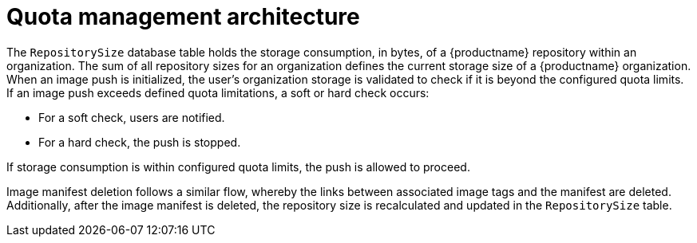 [[quota-management-arch]]
= Quota management architecture

////
image:quota-management.png[Quota management architecture]

The preceding image shows the expected design flow and architecture of the Quota management feature.

[NOTE]
====
With {productname} 3.7, boxes outlined in black show the current flow, and boxes outlined in green show what need to be implemented to support this feature.
====
////

The `RepositorySize` database table holds the storage consumption, in bytes, of a {productname} repository within an organization. The sum of all repository sizes for an organization defines the current storage size of a {productname} organization. When an image push is initialized, the user's organization storage is validated to check if it is beyond the configured quota limits. If an image push exceeds defined quota limitations, a soft or hard check occurs: 

* For a soft check, users are notified.
* For a hard check, the push is stopped.

If storage consumption is within configured quota limits, the push is allowed to proceed.

Image manifest deletion follows a similar flow, whereby the links between associated image tags and the manifest are deleted. Additionally, after the image manifest is deleted, the repository size is recalculated and updated in the `RepositorySize` table. 

////
The image below represents the design flow and architecture when deleting an image manifest:

image:manifest-deletion-architecture.png[Manifest deletion architecture]
////